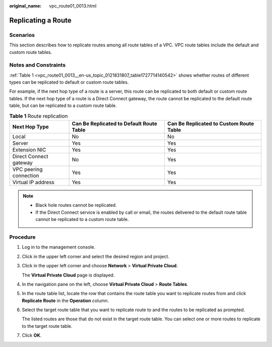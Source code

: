 :original_name: vpc_route01_0013.html

.. _vpc_route01_0013:

Replicating a Route
===================

Scenarios
---------

This section describes how to replicate routes among all route tables of a VPC. VPC route tables include the default and custom route tables.

Notes and Constraints
---------------------

:ref:`Table 1 <vpc_route01_0013__en-us_topic_0121831807_table1727714140542>` shows whether routes of different types can be replicated to default or custom route tables.

For example, if the next hop type of a route is a server, this route can be replicated to both default or custom route tables. If the next hop type of a route is a Direct Connect gateway, the route cannot be replicated to the default route table, but can be replicated to a custom route table.

.. _vpc_route01_0013__en-us_topic_0121831807_table1727714140542:

.. table:: **Table 1** Route replication

   +------------------------+------------------------------------------+-----------------------------------------+
   | Next Hop Type          | Can Be Replicated to Default Route Table | Can Be Replicated to Custom Route Table |
   +========================+==========================================+=========================================+
   | Local                  | No                                       | No                                      |
   +------------------------+------------------------------------------+-----------------------------------------+
   | Server                 | Yes                                      | Yes                                     |
   +------------------------+------------------------------------------+-----------------------------------------+
   | Extension NIC          | Yes                                      | Yes                                     |
   +------------------------+------------------------------------------+-----------------------------------------+
   | Direct Connect gateway | No                                       | Yes                                     |
   +------------------------+------------------------------------------+-----------------------------------------+
   | VPC peering connection | Yes                                      | Yes                                     |
   +------------------------+------------------------------------------+-----------------------------------------+
   | Virtual IP address     | Yes                                      | Yes                                     |
   +------------------------+------------------------------------------+-----------------------------------------+

.. note::

   -  Black hole routes cannot be replicated.
   -  If the Direct Connect service is enabled by call or email, the routes delivered to the default route table cannot be replicated to a custom route table.

Procedure
---------

#. Log in to the management console.

2. Click |image1| in the upper left corner and select the desired region and project.

3. Click |image2| in the upper left corner and choose **Network** > **Virtual Private Cloud**.

   The **Virtual Private Cloud** page is displayed.

4. In the navigation pane on the left, choose **Virtual Private Cloud** > **Route Tables**.

5. In the route table list, locate the row that contains the route table you want to replicate routes from and click **Replicate Route** in the **Operation** column.

6. Select the target route table that you want to replicate route to and the routes to be replicated as prompted.

   The listed routes are those that do not exist in the target route table. You can select one or more routes to replicate to the target route table.

7. Click **OK**.

.. |image1| image:: /_static/images/en-us_image_0000001818982734.png
.. |image2| image:: /_static/images/en-us_image_0000001818823270.png

